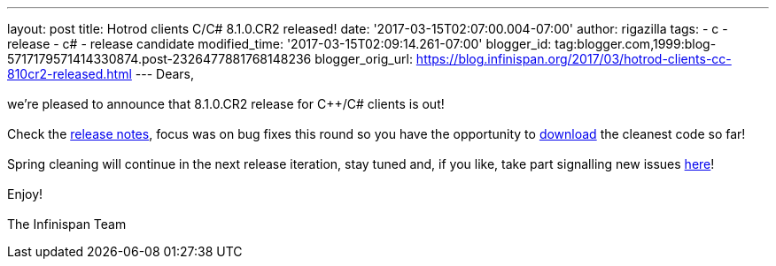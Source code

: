 ---
layout: post
title: Hotrod clients C++/C# 8.1.0.CR2 released!
date: '2017-03-15T02:07:00.004-07:00'
author: rigazilla
tags:
- c++
- release
- c#
- release candidate
modified_time: '2017-03-15T02:09:14.261-07:00'
blogger_id: tag:blogger.com,1999:blog-5717179571414330874.post-2326477881768148236
blogger_orig_url: https://blog.infinispan.org/2017/03/hotrod-clients-cc-810cr2-released.html
---
Dears, +
 +
we're pleased to announce that 8.1.0.CR2 release for C++/C# clients is
out! +
 +
Check the
https://issues.jboss.org/secure/ReleaseNote.jspa?projectId=12314125&version=12334092[release
notes], focus was on bug fixes this round so you have the opportunity to
http://infinispan.org/hotrod-clients/[download] the cleanest code so
far! +
 +
Spring cleaning will continue in the next release iteration, stay tuned
and, if you like, take part signalling new issues
https://issues.jboss.org/projects/HRCPP/[here]! +
 +
Enjoy! +
 +
The Infinispan Team
